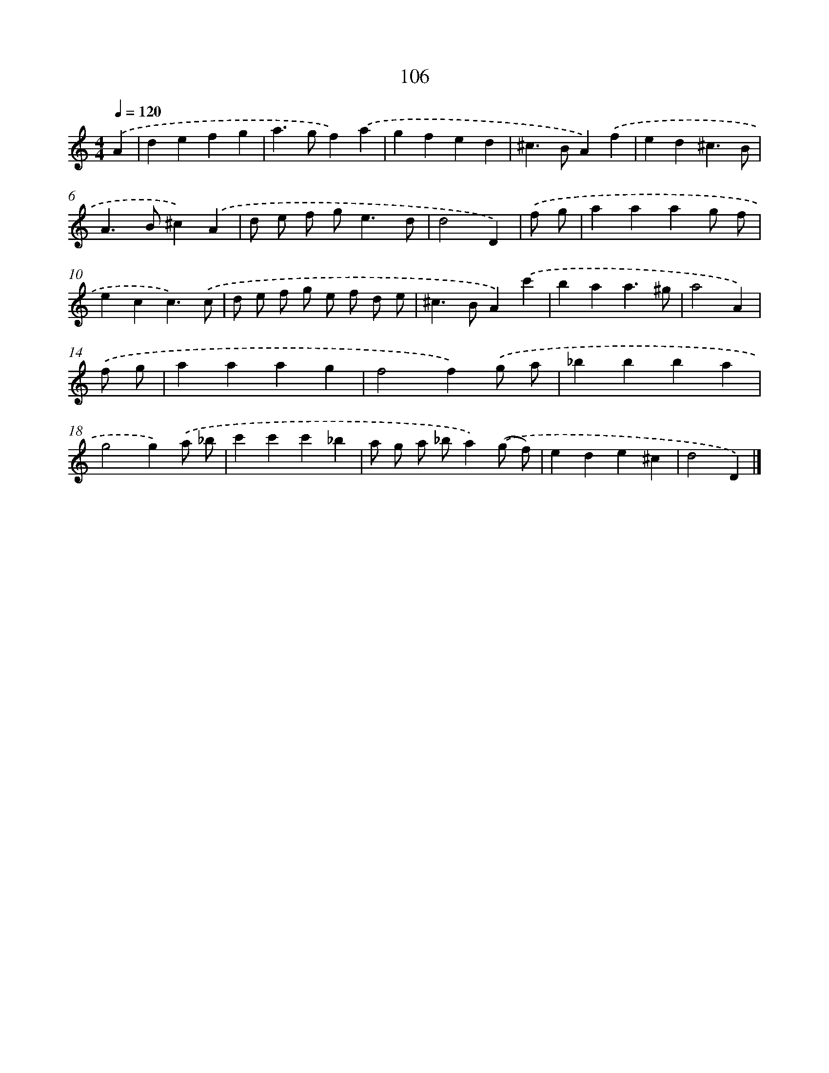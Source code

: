 X: 7793
T: 106
%%abc-version 2.0
%%abcx-abcm2ps-target-version 5.9.1 (29 Sep 2008)
%%abc-creator hum2abc beta
%%abcx-conversion-date 2018/11/01 14:36:41
%%humdrum-veritas 2211118717
%%humdrum-veritas-data 4273069955
%%continueall 1
%%barnumbers 0
L: 1/4
M: 4/4
Q: 1/4=120
K: C clef=treble
.('A [I:setbarnb 1]|
defg |
a>gf).('a |
gfed |
^c>BA).('f |
ed^c3/B/ |
A>B^c).('A |
d/ e/ f/ g<ed/ |
d2D) |
.('f/ g/ [I:setbarnb 9]|
aaag/ f/ |
ecc3/).('c/ |
d/ e/ f/ g/ e/ f/ d/ e/ |
^c>BA).('c' |
baa3/^g/ |
a2A) |
.('f/ g/ [I:setbarnb 15]|
aaag |
f2f).('g/ a/ |
_bbba |
g2g).('a/ _b/ |
c'c'c'_b |
a/ g/ a/ _b/a).('(g/ f/) |
ede^c |
d2D) |]
